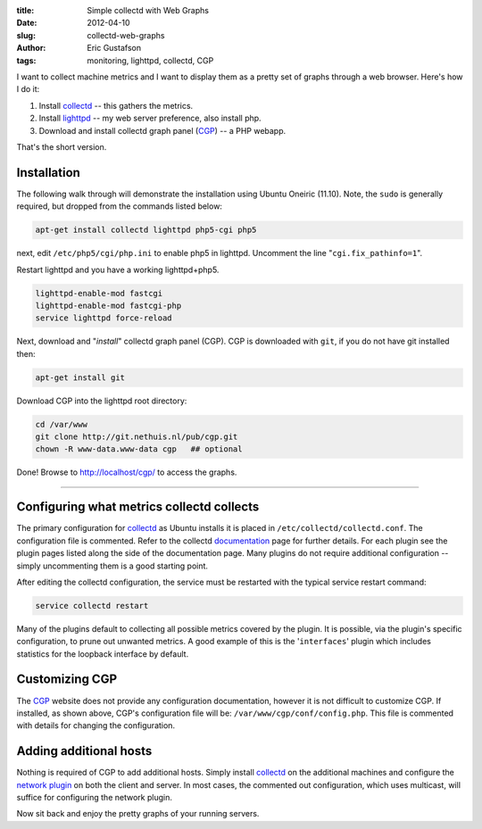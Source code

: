 :title:     Simple collectd with Web Graphs
:date:      2012-04-10
:slug:      collectd-web-graphs
:author:    Eric Gustafson
:tags:      monitoring, lighttpd, collectd, CGP

I want to collect machine metrics and I want to display them as a
pretty set of graphs through a web browser.  Here's how I do it:

1. Install collectd_ -- this gathers the metrics.
2. Install lighttpd_ -- my web server preference, also install php.
3. Download and install collectd graph panel (CGP_) -- a PHP webapp.

.. _collectd: http://collectd.org/
.. _lighttpd: http://lighttpd.net/
.. _CGP:      https://github.com/pommi/CGP

That's the short version.

Installation
------------

The following walk through will demonstrate the installation using
Ubuntu Oneiric (11.10). Note, the ``sudo`` is generally required, but
dropped from the commands listed below:

.. code-block:: tcsh

   apt-get install collectd lighttpd php5-cgi php5

next, edit ``/etc/php5/cgi/php.ini`` to enable php5 in lighttpd.
Uncomment the line "``cgi.fix_pathinfo=1``".

Restart lighttpd and you have a working lighttpd+php5.

.. code-block:: tcsh

   lighttpd-enable-mod fastcgi
   lighttpd-enable-mod fastcgi-php
   service lighttpd force-reload

Next, download and "`install`" collectd graph panel (CGP).  CGP is
downloaded with ``git``, if you do not have git installed then:

.. code-block:: tcsh

   apt-get install git

Download CGP into the lighttpd root directory:

.. code-block:: tcsh

   cd /var/www
   git clone http://git.nethuis.nl/pub/cgp.git
   chown -R www-data.www-data cgp   ## optional

Done!  Browse to http://localhost/cgp/ to access the graphs.

----

Configuring what metrics collectd collects
------------------------------------------

The primary configuration for `collectd <http://collectd.org/>`_ as
Ubuntu installs it is placed in ``/etc/collectd/collectd.conf``.  The
configuration file is commented.  Refer to the collectd documentation_
page for further details.  For each plugin see the plugin pages listed
along the side of the documentation page.  Many plugins do not require
additional configuration -- simply uncommenting them is a good
starting point.

.. _documentation: http://collectd.org/documentation.shtml

After editing the collectd configuration, the service must be
restarted with the typical service restart command:

.. code-block:: tcsh

   service collectd restart

Many of the plugins default to collecting all possible metrics covered
by the plugin.  It is possible, via the plugin's specific
configuration, to prune out unwanted metrics.  A good example of this
is the '``interfaces``' plugin which includes statistics for the
loopback interface by default.

Customizing CGP
---------------

The CGP_ website does not provide any configuration documentation,
however it is not difficult to customize CGP.  If installed, as shown
above, CGP's configuration file will be:
``/var/www/cgp/conf/config.php``.  This file is commented with details
for changing the configuration.

Adding additional hosts
-----------------------

Nothing is required of CGP to add additional hosts.  Simply install
collectd_ on the additional machines and configure the `network
plugin`__ on both the client and server.  In most cases, the commented
out configuration, which uses multicast, will suffice for configuring
the network plugin.

__ http://collectd.org/wiki/index.php/Plugin:Network

Now sit back and enjoy the pretty graphs of your running servers.
